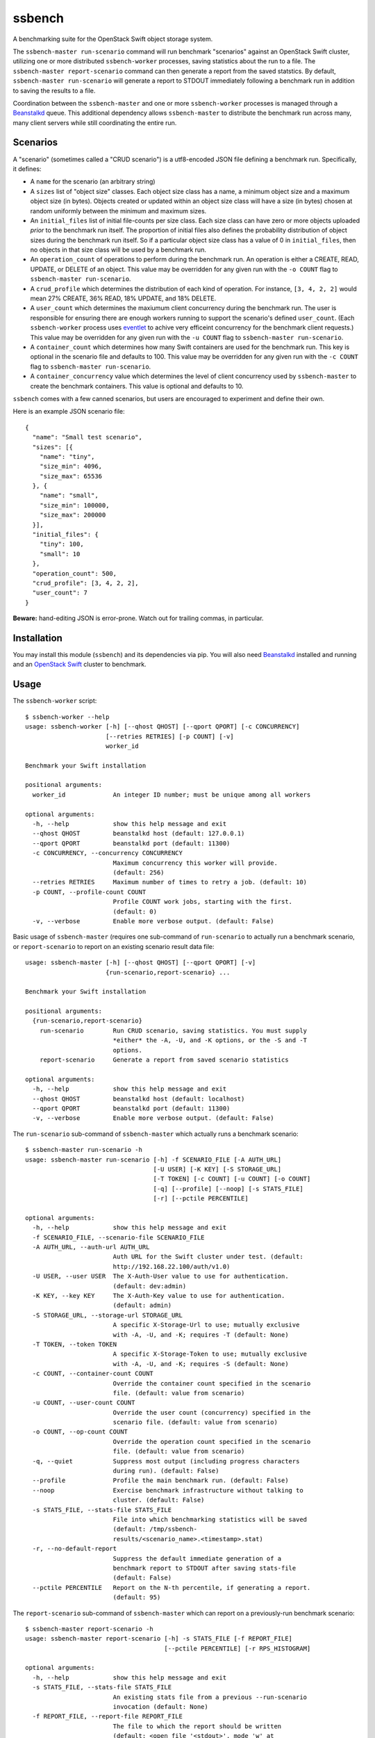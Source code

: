 ssbench
=======

A benchmarking suite for the OpenStack Swift object storage system.

The ``ssbench-master run-scenario`` command will run benchmark "scenarios"
against an
OpenStack Swift cluster, utilizing one or more distributed ``ssbench-worker``
processes, saving statistics about the run to a file.  The ``ssbench-master
report-scenario`` command can then generate a
report from the saved statstics.  By default, ``ssbench-master run-scenario``
will generate a report to STDOUT immediately following a benchmark run in
addition to saving the results to a file.

Coordination between the ``ssbench-master`` and one or more ``ssbench-worker``
processes is managed through a Beanstalkd_ queue.  This additional dependency
allows ``ssbench-master`` to distribute the benchmark run across many, many
client servers while still coordinating the entire run.

.. _Beanstalkd: http://kr.github.com/beanstalkd/

Scenarios
---------

A "scenario" (sometimes called a "CRUD scenario") is a utf8-encoded JSON file
defining a benchmark run.  Specifically, it defines:

- A ``name`` for the scenario (an arbitrary string)
- A ``sizes`` list of "object size" classes.  Each object size class has a
  name, a minimum object size
  and a maximum object size (in bytes).  Objects created or updated within an
  object size
  class will have a size (in bytes) chosen at random uniformly between the
  minimum and maximum sizes.
- An ``initial_files`` list of initial file-counts per size class.  Each size
  class can have zero or
  more objects uploaded *prior* to the benchmark run itself.  The proportion of
  initial files also defines the probability distribution of object sizes
  during the benchmark run itself.  So if a particular object size class has
  a value of 0 in ``initial_files``, then no objects in that size class will
  be used by a benchmark run.
- An ``operation_count`` of operations to perform during the benchmark run.
  An operation is
  either a CREATE, READ, UPDATE, or DELETE of an object.  This value may be
  overridden for any given run with the ``-o COUNT`` flag to ``ssbench-master
  run-scenario``.
- A ``crud_profile`` which determines the distribution of each kind of operation.
  For instance, ``[3, 4, 2, 2]`` would mean 27% CREATE, 36% READ, 18% UPDATE,
  and 18% DELETE.
- A ``user_count`` which determines the maxiumum client concurrency during the
  benchmark run.  The user is responsible for ensuring there are enough workers
  running to support the scenario's defined ``user_count``.  (Each
  ``ssbench-worker`` process uses eventlet_ to achive very efficeint
  concurrency for the benchmark client requests.)  This value may be overridden
  for any given run with the ``-u COUNT`` flag to ``ssbench-master
  run-scenario``.
- A ``container_count`` which determines how many Swift containers are used for
  the benchmark run.  This key is optional in the scenario file and defaults to
  100.  This value may be overridden for any given run with the ``-c
  COUNT`` flag to ``ssbench-master run-scenario``.
- A ``container_concurrency`` value which determines the level of client
  concurrency used by ``ssbench-master`` to create the benchmark containers.
  This value is optional and defaults to 10.

.. _eventlet: http://eventlet.net/

``ssbench`` comes with a few canned scenarios, but users are encouraged to
experiment and define their own.

Here is an example JSON scenario file::

  {
    "name": "Small test scenario",
    "sizes": [{
      "name": "tiny",
      "size_min": 4096,
      "size_max": 65536
    }, {
      "name": "small",
      "size_min": 100000,
      "size_max": 200000
    }],
    "initial_files": {
      "tiny": 100,
      "small": 10
    },
    "operation_count": 500,
    "crud_profile": [3, 4, 2, 2],
    "user_count": 7
  }

**Beware:** hand-editing JSON is error-prone.  Watch out for trailing
commas, in particular.

Installation
------------

You may install this module (``ssbench``) and its dependencies via pip.
You will also need Beanstalkd_ installed and running and an
`OpenStack Swift`_ cluster to benchmark.

.. _`OpenStack Swift`: http://docs.openstack.org/developer/swift/

Usage
-----

The ``ssbench-worker`` script::

  $ ssbench-worker --help
  usage: ssbench-worker [-h] [--qhost QHOST] [--qport QPORT] [-c CONCURRENCY]
                        [--retries RETRIES] [-p COUNT] [-v]
                        worker_id

  Benchmark your Swift installation

  positional arguments:
    worker_id             An integer ID number; must be unique among all workers

  optional arguments:
    -h, --help            show this help message and exit
    --qhost QHOST         beanstalkd host (default: 127.0.0.1)
    --qport QPORT         beanstalkd port (default: 11300)
    -c CONCURRENCY, --concurrency CONCURRENCY
                          Maximum concurrency this worker will provide.
                          (default: 256)
    --retries RETRIES     Maximum number of times to retry a job. (default: 10)
    -p COUNT, --profile-count COUNT
                          Profile COUNT work jobs, starting with the first.
                          (default: 0)
    -v, --verbose         Enable more verbose output. (default: False)

Basic usage of ``ssbench-master`` (requires one sub-command of
``run-scenario`` to actually run a benchmark scenario, or
``report-scenario`` to report on an existing scenario result data file::

  usage: ssbench-master [-h] [--qhost QHOST] [--qport QPORT] [-v]
                        {run-scenario,report-scenario} ...

  Benchmark your Swift installation

  positional arguments:
    {run-scenario,report-scenario}
      run-scenario        Run CRUD scenario, saving statistics. You must supply
                          *either* the -A, -U, and -K options, or the -S and -T
                          options.
      report-scenario     Generate a report from saved scenario statistics

  optional arguments:
    -h, --help            show this help message and exit
    --qhost QHOST         beanstalkd host (default: localhost)
    --qport QPORT         beanstalkd port (default: 11300)
    -v, --verbose         Enable more verbose output. (default: False)

The ``run-scenario`` sub-command of ``ssbench-master`` which actually
runs a benchmark scenario::

  $ ssbench-master run-scenario -h
  usage: ssbench-master run-scenario [-h] -f SCENARIO_FILE [-A AUTH_URL]
                                     [-U USER] [-K KEY] [-S STORAGE_URL]
                                     [-T TOKEN] [-c COUNT] [-u COUNT] [-o COUNT]
                                     [-q] [--profile] [--noop] [-s STATS_FILE]
                                     [-r] [--pctile PERCENTILE]

  optional arguments:
    -h, --help            show this help message and exit
    -f SCENARIO_FILE, --scenario-file SCENARIO_FILE
    -A AUTH_URL, --auth-url AUTH_URL
                          Auth URL for the Swift cluster under test. (default:
                          http://192.168.22.100/auth/v1.0)
    -U USER, --user USER  The X-Auth-User value to use for authentication.
                          (default: dev:admin)
    -K KEY, --key KEY     The X-Auth-Key value to use for authentication.
                          (default: admin)
    -S STORAGE_URL, --storage-url STORAGE_URL
                          A specific X-Storage-Url to use; mutually exclusive
                          with -A, -U, and -K; requires -T (default: None)
    -T TOKEN, --token TOKEN
                          A specific X-Storage-Token to use; mutually exclusive
                          with -A, -U, and -K; requires -S (default: None)
    -c COUNT, --container-count COUNT
                          Override the container count specified in the scenario
                          file. (default: value from scenario)
    -u COUNT, --user-count COUNT
                          Override the user count (concurrency) specified in the
                          scenario file. (default: value from scenario)
    -o COUNT, --op-count COUNT
                          Override the operation count specified in the scenario
                          file. (default: value from scenario)
    -q, --quiet           Suppress most output (including progress characters
                          during run). (default: False)
    --profile             Profile the main benchmark run. (default: False)
    --noop                Exercise benchmark infrastructure without talking to
                          cluster. (default: False)
    -s STATS_FILE, --stats-file STATS_FILE
                          File into which benchmarking statistics will be saved
                          (default: /tmp/ssbench-
                          results/<scenario_name>.<timestamp>.stat)
    -r, --no-default-report
                          Suppress the default immediate generation of a
                          benchmark report to STDOUT after saving stats-file
                          (default: False)
    --pctile PERCENTILE   Report on the N-th percentile, if generating a report.
                          (default: 95)

The ``report-scenario`` sub-command of ``ssbench-master`` which can report on a
previously-run benchmark scenario::

  $ ssbench-master report-scenario -h
  usage: ssbench-master report-scenario [-h] -s STATS_FILE [-f REPORT_FILE]
                                        [--pctile PERCENTILE] [-r RPS_HISTOGRAM]

  optional arguments:
    -h, --help            show this help message and exit
    -s STATS_FILE, --stats-file STATS_FILE
                          An existing stats file from a previous --run-scenario
                          invocation (default: None)
    -f REPORT_FILE, --report-file REPORT_FILE
                          The file to which the report should be written
                          (default: <open file '<stdout>', mode 'w' at
                          0x1002511e0>)
    --pctile PERCENTILE   Report on the N-th percentile. (default: 95)
    -r RPS_HISTOGRAM, --rps-histogram RPS_HISTOGRAM
                          Also write a CSV file with requests completed per
                          second histogram data (default: None)


Example Run
-----------

First make sure ``beanstalkd`` is running.  Note that you may need to ensure
its maximum file descriptor limit is raised, which may require root
privileges::

  $ sudo bash -c 'ulimit -n 8096; beanstalkd -l 127.0.0.1 &'

Then, start one or more ``ssbench-worker`` processes (each process is currently
hard-coded to a maximum eventlet-based concurrency of 256)::

  $ ssbench-worker 1 &
  $ ssbench-worker 2 &

Finally, run one ``ssbench-master`` process which will manage and coordinate
the benchmark run::

  $ ssbench-master run-scenario -f scenarios/very_small.scenario -u 4 -c 100 --pctile 90
  INFO:root:Starting scenario run for "Small test scenario"
  INFO:root:Ensuring 100 containers (ssbench_*) exist; concurrency=10...
  INFO:root:Initializing cluster with stock data (up to 4 concurrent workers)
  INFO:root:Starting benchmark run (up to 4 concurrent workers)
  Benchmark Run:
    .  <  1s first-byte-latency
    o  <  3s first-byte-latency
    O  < 10s first-byte-latency
    * >= 10s first-byte-latency
    X    work job raised an exception
    _    no first-byte-latency available
  ....................................................................................................................................................................................................................................................................................................................................................................................................................................................................................................................
  INFO:root:Deleting population objects from cluster
  INFO:root:Calculating statistics for 500 result items...

  Small test scenario
    C   R   U   D       Worker count:   1   Concurrency:   4
  % 27  36  18  18      Ran 2013-02-03 23:14:38 UTC to 2013-02-03 23:14:45 UTC (6s)

  TOTAL
         Count:   500  Average requests per second:  84.3
                              min       max      avg      std_dev  90%-ile                   Swift TX ID for worst latency
         First-byte latency:  0.009 -   0.065    0.026  (  0.011)    0.043  (all obj sizes)  txa174575811d04e3bbfffa3daba1e9b86
         Last-byte  latency:  0.009 -   0.117    0.046  (  0.026)    0.084  (all obj sizes)  tx6892be9922014ec2917309f5efa0dbee
         First-byte latency:  0.009 -   0.065    0.025  (  0.011)    0.042  (    tiny objs)  txa174575811d04e3bbfffa3daba1e9b86
         Last-byte  latency:  0.009 -   0.117    0.045  (  0.025)    0.081  (    tiny objs)  txc49bedd478594e24a93c33f087ae243a
         First-byte latency:  0.011 -   0.052    0.029  (  0.011)    0.043  (   small objs)  tx1119d8ca1f5b47fe8f1bf7e0d833ef86
         Last-byte  latency:  0.016 -   0.117    0.057  (  0.029)    0.099  (   small objs)  tx6892be9922014ec2917309f5efa0dbee

  CREATE
         Count:   133  Average requests per second:  22.7
                              min       max      avg      std_dev  90%-ile                   Swift TX ID for worst latency
         First-byte latency:  N/A   -   N/A      N/A    (  N/A  )    N/A    (all obj sizes)
         Last-byte  latency:  0.024 -   0.117    0.070  (  0.018)    0.093  (all obj sizes)  tx6892be9922014ec2917309f5efa0dbee
         First-byte latency:  N/A   -   N/A      N/A    (  N/A  )    N/A    (    tiny objs)
         Last-byte  latency:  0.024 -   0.117    0.069  (  0.018)    0.091  (    tiny objs)  txc49bedd478594e24a93c33f087ae243a
         First-byte latency:  N/A   -   N/A      N/A    (  N/A  )    N/A    (   small objs)
         Last-byte  latency:  0.059 -   0.117    0.087  (  0.019)    0.117  (   small objs)  tx6892be9922014ec2917309f5efa0dbee

  READ
         Count:   187  Average requests per second:  31.7
                              min       max      avg      std_dev  90%-ile                   Swift TX ID for worst latency
         First-byte latency:  0.009 -   0.051    0.021  (  0.008)    0.032  (all obj sizes)  txb73b670e9e12433a87c263f6843afec7
         Last-byte  latency:  0.009 -   0.064    0.024  (  0.009)    0.035  (all obj sizes)  tx09466e0009534f2fae0d7087904f7a69
         First-byte latency:  0.009 -   0.051    0.021  (  0.008)    0.031  (    tiny objs)  txb73b670e9e12433a87c263f6843afec7
         Last-byte  latency:  0.009 -   0.053    0.023  (  0.008)    0.032  (    tiny objs)  txb73b670e9e12433a87c263f6843afec7
         First-byte latency:  0.011 -   0.043    0.025  (  0.009)    0.035  (   small objs)  tx474e44b8f8704c929d1e39fa59893401
         Last-byte  latency:  0.016 -   0.064    0.036  (  0.014)    0.053  (   small objs)  tx09466e0009534f2fae0d7087904f7a69

  UPDATE
         Count:    90  Average requests per second:  15.2
                              min       max      avg      std_dev  90%-ile                   Swift TX ID for worst latency
         First-byte latency:  N/A   -   N/A      N/A    (  N/A  )    N/A    (all obj sizes)
         Last-byte  latency:  0.023 -   0.117    0.069  (  0.019)    0.089  (all obj sizes)  txb80150d4055e4406a7c373cf0969d7fd
         First-byte latency:  N/A   -   N/A      N/A    (  N/A  )    N/A    (    tiny objs)
         Last-byte  latency:  0.023 -   0.117    0.067  (  0.019)    0.089  (    tiny objs)  txb80150d4055e4406a7c373cf0969d7fd
         First-byte latency:  N/A   -   N/A      N/A    (  N/A  )    N/A    (   small objs)
         Last-byte  latency:  0.071 -   0.114    0.086  (  0.014)    0.114  (   small objs)  txb5dfc049939047c3ae973f7e94084e5b

  DELETE
         Count:    90  Average requests per second:  15.2
                              min       max      avg      std_dev  90%-ile                   Swift TX ID for worst latency
         First-byte latency:  0.016 -   0.065    0.036  (  0.010)    0.049  (all obj sizes)  txa174575811d04e3bbfffa3daba1e9b86
         Last-byte  latency:  0.017 -   0.065    0.036  (  0.010)    0.049  (all obj sizes)  txa174575811d04e3bbfffa3daba1e9b86
         First-byte latency:  0.018 -   0.065    0.035  (  0.010)    0.049  (    tiny objs)  txa174575811d04e3bbfffa3daba1e9b86
         Last-byte  latency:  0.018 -   0.065    0.035  (  0.010)    0.049  (    tiny objs)  txa174575811d04e3bbfffa3daba1e9b86
         First-byte latency:  0.016 -   0.052    0.037  (  0.011)    0.052  (   small objs)  tx1119d8ca1f5b47fe8f1bf7e0d833ef86
         Last-byte  latency:  0.017 -   0.052    0.037  (  0.011)    0.052  (   small objs)  tx1119d8ca1f5b47fe8f1bf7e0d833ef86

  INFO:root:Scenario run results saved to /tmp/ssbench-results/Small_test_scenario.2013-02-03.151437.stat
  INFO:root:You may generate a report with:
    ssbench-master report-scenario -s /tmp/ssbench-results/Small_test_scenario.2013-02-03.151437.stat


The No-op Mode
--------------

To test the maximum throughput of the ``ssbench-master`` ==> ``beantalkd``
==> ``ssbench-worker`` infrastructure, you can add ``--noop`` to a
``ssbench-master run-scenario`` command and the scenario will be "run" but
the ``ssbench-worker`` processes will not actually talk to the Swift cluster.

In this manner, you may determine your maximum requests per second if talking
to the Swift cluster were free.

The reported "Average requests per second:" value in the "TOTAL" section of
the report should be higher than you expect to get out of the Swift cluster
itself.  My 2012 15" Retina Macbook Pro can get ~2,700 requests
per second with ``--noop`` using a local beanstalkd, one ``ssbench-worker``,
and a user count (concurrency) of 4.
